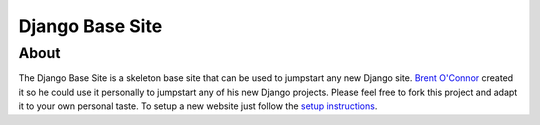 Django Base Site
================


About
-----

The Django Base Site is a skeleton base site that can be used to jumpstart any new Django site. `Brent O'Connor <http://www.epicserve.com/>`_ created it so he could use it personally to jumpstart any of his new Django projects. Please feel free to fork this project and adapt it to your own personal taste. To setup a new website just follow the `setup instructions <https://github.com/epicserve/django-base-site/blob/master/docs/usage-and-setup.rst>`_.